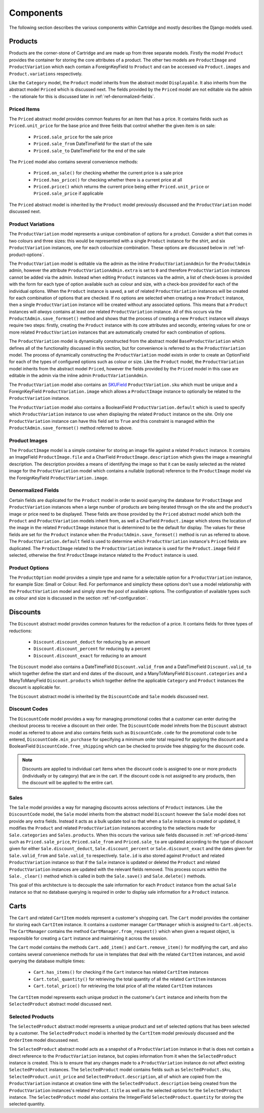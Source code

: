 ==========
Components
==========

The following section describes the various components within Cartridge and
mostly describes the Django models used.

Products
========

Products are the corner-stone of Cartridge and are made up from three
separate models. Firstly the model ``Product`` provides the container for
storing the core attributes of a product. The other two models are
``ProductImage`` and ``ProductVariation`` which each contain a
ForeignKeyField to ``Product`` and can be accessed via ``Product.images``
and ``Product.variations`` respectively.

Like the ``Category`` model, the ``Product`` model inherits from the
abstract model ``Displayable``. It also inherits from the abstract model
``Priced`` which is discussed next. The fields provided by the ``Priced``
model are not editable via the admin - the rationale for this is discussed
later in :ref:`ref-denormalized-fields`.

.. _ref-priced-items:

Priced Items
------------

The ``Priced`` abstract model provides common features for an item that
has a price. It contains fields such as ``Priced.unit_price`` for the base
price and three fields that control whether the given item is on sale:

    * ``Priced.sale_price`` for the sale price
    * ``Priced.sale_from`` DateTimeField for the start of the sale
    * ``Priced.sale_to`` DateTimeField for the end of the sale

The ``Priced`` model also contains several convenience methods:

    * ``Priced.on_sale()`` for checking whether the current price is a sale price
    * ``Priced.has_price()`` for checking whether there is a current price at all
    * ``Priced.price()`` which returns the current price being either ``Priced.unit_price`` or ``Priced.sale_price`` if applicable

The ``Priced`` abstract model is inherited by the ``Product`` model
previously discussed and the ``ProductVariation`` model discussed next.

Product Variations
------------------

The ``ProductVariation`` model represents a unique combination of options
for a product. Consider a shirt that comes in two colours and three sizes:
this would be represented with a single ``Product`` instance for the shirt,
and six ``ProductVariation`` instances, one for each colour/size combination.
These options are discussed below in :ref:`ref-product-options`.

The ``ProductVariation`` model is editable via the admin as the inline
``ProductVariationAdmin`` for the ``ProductAdmin`` admin, however the
attribute ``ProductVariationAdmin.extra`` is set to ``0`` and therefore
``ProductVariation`` instances cannot be added via the admin. Instead when
editing ``Product`` instances via the admin, a list of check-boxes is
provided with the form for each type of option available such as colour
and size, with a check-box provided for each of the individual options.
When the ``Product`` instance is saved, a set of related ``ProductVariation``
instances will be created for each combination of options that are checked.
If no options are selected when creating a new ``Product`` instance, then
a single ``ProductVariation`` instance will be created without any
associated options. This means that a ``Product`` instances will *always*
contains at least one related ``ProductVariation`` instance. All of this
occurs via the ``ProductAdmin.save_formset()`` method and shows that the
process of creating a new ``Product`` instance will always require two
steps: firstly, creating the ``Product`` instance with its core attributes
and secondly, entering values for one or more related ``ProductVariation``
instances that are automatically created for each combination of options.

The ``ProductVariation`` model is dynamically constructed from the abstract
model ``BaseProductVariation`` which defines all of the functionality
discussed in this section, but for convenience is referred to as the
``ProductVariation`` model. The process of dynamically constructing the
``ProductVariation`` model exists in order to create an OptionField for
each of the types of configured options such as colour or size. Like the
``Product`` model, the ``ProductVariation`` model inherits from the
abstract model ``Priced``, however the fields provided by the ``Priced``
model in this case are editable in the admin via the inline admin
``ProductVariationAdmin``.

The ``ProductVariation`` model also contains an `SKUField
<http://en.wikipedia.org/wiki/Stock-keeping_unit>`_ ``ProductVariation.sku``
which must be unique and a ForeignKeyField ``ProductVariation.image``
which allows a ``ProductImage`` instance to optionally be related to the
``ProductVariation`` instance.

The ``ProductVariation`` model also contains a BooleanField
``ProductVariation.default`` which is used to specify which
``ProductVariation`` instance to use when displaying the related
``Product`` instance on the site. Only one ``ProductVariation`` instance
can have this field set to ``True`` and this constraint is managed within
the ``ProductAdmin.save_formset()`` method referred to above.

Product Images
--------------

The ``ProductImage`` model is a simple container for storing an image
file against a related ``Product`` instance. It contains an ImageField
``ProductImage.file`` and a CharField ``ProductImage.description`` which
gives the image a meaningful description. The description provides a means
of identifying the image so that it can be easily selected as the related
image for the ``ProductVariation`` model which contains a nullable
(optional) reference to the ``ProductImage`` model via the ForeignKeyField
``ProductVariation.image``.

.. _ref-denormalized-fields:

Denormalized Fields
-------------------

Certain fields are duplicated for the ``Product`` model in order to avoid
querying the database for ``ProductImage`` and ``ProductVariation``
instances when a large number of products are being iterated through on the
site and the product's image or price need to be displayed. These fields are
those provided by the ``Priced`` abstract model which both the ``Product``
and ``ProductVariation`` models inherit from, as well a CharField
``Product.image`` which stores the location of the image in the related
``ProductImage`` instance that is determined to be the default for display.
The values for these fields are set for the ``Product`` instance when the
``ProductAdmin.save_formset()`` method is run as referred to above. The
``ProductVariation.default`` field is used to determine which
``ProductVariation`` instance's ``Priced`` fields are duplicated. The
``ProductImage`` related to the ``ProductVariation`` instance is used for
the ``Product.image`` field if selected, otherwise the first
``ProductImage`` instance related to the ``Product`` instance is used.

.. _ref-product-options:

Product Options
---------------

The ``ProductOption`` model provides a simple type and name for a
selectable option for a ``ProductVariation`` instance, for example Size:
Small or Colour: Red. For performance and simplicty these options don't
use a model relationship with the ``ProductVariation`` model and simply
store the pool of available options. The configuration of available types
such as colour and size is discussed in the section :ref:`ref-configuration`.

Discounts
=========

The ``Discount`` abstract model provides common features for the reduction
of a price. It contains fields for three types of reductions:

    * ``Discount.discount_deduct`` for reducing by an amount
    * ``Discount.discount_percent`` for reducing by a percent
    * ``Discount.discount_exact`` for reducing to an amount

The ``Discount`` model also contains a DateTimeField ``Discount.valid_from``
and a DateTimeField ``Discount.valid_to`` which together define the start
and end dates of the discount, and a ManyToManyField ``Discount.categories``
and a ManyToManyField ``Discount.products`` which together define the
applicable ``Category`` and ``Product`` instances the discount is applicable
for.

The ``Discount`` abstract model is inherited by the ``DiscountCode`` and
``Sale`` models discussed next.

Discount Codes
--------------

The ``DiscountCode`` model provides a way for managing promotional codes
that a customer can enter during the checkout process to receive a discount
on their order. The ``DiscountCode`` model inhreits from the ``Discount``
abstract model as referred to above and also contains fields such as
``DiscountCode.code`` for the promotional code to be entered,
``DiscountCode.min_purchase`` for specifying a minimum order total
required for applying the discount and a BooleanField
``DiscountCode.free_shipping`` which can be checked to provide free
shipping for the discount code.

.. note::

    Discounts are applied to individual cart items when the discount code
    is assigned to one or more products (individually or by category) that
    are in the cart. If the discount code is not assigned to any products,
    then the discount will be applied to the entire cart.

Sales
-----

The ``Sale`` model provides a way for managing discounts across
selections of ``Product`` instances. Like the ``DiscountCode`` model, the
``Sale`` model inherits from the abstract model ``Discount`` however the
``Sale`` model does not provide any extra fields. Instead it acts as a bulk
update tool so that when a ``Sale`` instance is created or updated, it
modifies the ``Product`` and related ``ProductVariation`` instances
according to the selections made for ``Sale.categories`` and
``Sales.products``. When this occurs the various sale fields discussed in
:ref:`ref-priced-items` such as ``Priced.sale_price``, ``Priced.sale_from``
and  ``Priced.sale_to`` are updated according to the type of discount given
for either ``Sale.discount_deduct``, ``Sale.discount_percent`` or
``Sale.discount_exact`` and the dates given for ``Sale.valid_from`` and
``Sale.valid_to`` respectively. ``Sale.id`` is also stored against
``Product`` and related ``ProductVariation`` instance so that if the
``Sale`` instance is updated or deleted the ``Product`` and related
``ProductVariation`` instances are updated with the relevant fields removed.
This process occurs within the ``Sale._clear()`` method which is called in
both the ``Sale.save()`` and ``Sale.delete()`` methods.

This goal of this architecture is to decouple the sale information for
each ``Product`` instance from the actual ``Sale`` instance so that no
database querying is required in order to display sale information for a
``Product`` instance.

Carts
=====

The ``Cart`` and related ``CartItem`` models represent a customer's
shopping cart. The ``Cart`` model provides the container for storing each
``CartItem`` instance. It contains a customer manager ``CartManager`` which
is assigned to ``Cart.objects``. The ``CartManager`` contains the method
``CartManager.from_request()`` which when given a request object, is
responsible for creating a ``Cart`` instance and maintaining it across the
session.

The ``Cart`` model contains the methods ``Cart.add_item()`` and
``Cart.remove_item()`` for modifying the cart, and also contains several
convenience methods for use in templates that deal with the related
``CartItem`` instances, and avoid querying the database multiple times:

    * ``Cart.has_items()`` for checking if the ``Cart`` instance has related ``CartItem`` instances
    * ``Cart.total_quantity()`` for retrieving the total quantity of all the related ``CartItem`` instances
    * ``Cart.total_price()`` for retrieving the total price of all the related ``CartItem`` instances

The ``CartItem`` model represents each unique product in the customer's ``Cart`` instance and inherits from the ``SelectedProduct`` abstract model discussed next.

Selected Products
-----------------

The ``SelectedProduct`` abstract model represents a unique product and set
of selected options that has been selected by a customer. The
``SelectedProduct`` model is inherited by the ``CartItem`` model previously
discussed and the ``OrderItem`` model discussed next.

The ``SelectedProduct`` abstract model acts as a snapshot of a
``ProductVariation`` instance in that is does not contain a direct
reference to the ``ProductVariation`` instance, but copies information
from it when the ``SelectedProduct`` instance is created. This is to ensure
that any changes made to a ``ProductVariation`` instance do not affect
existing ``SelectedProduct`` instances. The ``SelectedProduct`` model
contains fields such as ``SelectedProduct.sku``,
``SelectedProduct.unit_price`` and ``SelectedProduct.description``, all of
which are copied from the ``ProductVariation`` instance at creation time
with the ``SelectedProduct.description`` being created from the
``ProductVariation`` instances's related ``Product.title`` as well as the
selected options for the ``SelectedProduct`` instance. The
``SelectedProduct`` model also contains the IntegerField
``SelectedProduct.quantity`` for storing the selected quantity.

